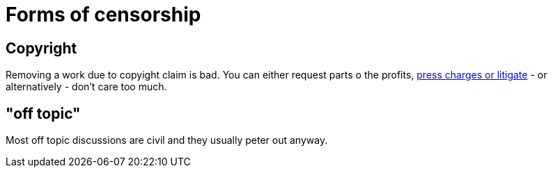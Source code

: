 


Forms of censorship
===================

Copyright
---------

Removing a work due to copyight claim is bad. You can either request parts
o the profits, https://www.shlomifish.org/humour/Terminator/Liberation/indiv-nodes/hamlet-parody-Cher-parody.xhtml[press charges or litigate] - or alternatively - don't care too much.

"off topic"
-----------

Most off topic discussions are civil and they usually peter out anyway.
